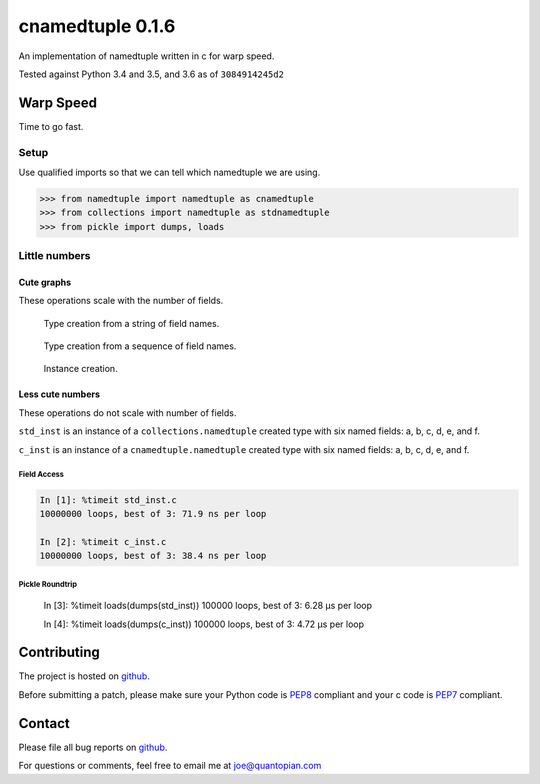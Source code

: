 cnamedtuple 0.1.6
=================

An implementation of namedtuple written in c for warp speed.

Tested against Python 3.4 and 3.5, and 3.6 as of ``3084914245d2``

Warp Speed
----------

Time to go fast.

Setup
~~~~~

Use qualified imports so that we can tell which namedtuple we are using.

.. code:: python

    >>> from namedtuple import namedtuple as cnamedtuple
    >>> from collections import namedtuple as stdnamedtuple
    >>> from pickle import dumps, loads

Little numbers
~~~~~~~~~~~~~~

Cute graphs
```````````

These operations scale with the number of fields.

.. figure:: https://raw.githubusercontent.com/llllllllll/cnamedtuple/master/prof/type_creation_string.png
   :alt: Type creation from a string of field names.

   Type creation from a string of field names.
.. figure:: https://raw.githubusercontent.com/llllllllll/cnamedtuple/master/prof/type_creation_seq.png
   :alt: Type creation from a sequence of field names.

   Type creation from a sequence of field names.
.. figure:: https://raw.githubusercontent.com/llllllllll/cnamedtuple/master/prof/instance_creation.png
   :alt: Instance creation.

   Instance creation.


Less cute numbers
`````````````````

These operations do not scale with number of fields.

``std_inst`` is an instance of a ``collections.namedtuple`` created type
with six named fields: a, b, c, d, e, and f.

``c_inst`` is an instance of a ``cnamedtuple.namedtuple`` created type
with six named fields: a, b, c, d, e, and f.

Field Access
''''''''''''

.. code:: python

   In [1]: %timeit std_inst.c
   10000000 loops, best of 3: 71.9 ns per loop

   In [2]: %timeit c_inst.c
   10000000 loops, best of 3: 38.4 ns per loop


Pickle Roundtrip
''''''''''''''''

   In [3]: %timeit loads(dumps(std_inst))
   100000 loops, best of 3: 6.28 µs per loop

   In [4]: %timeit loads(dumps(c_inst))
   100000 loops, best of 3: 4.72 µs per loop


Contributing
------------

The project is hosted on
`github <https://github.com/llllllllll/cnamedtuple>`__.

Before submitting a patch, please make sure your Python code is
`PEP8 <https://www.python.org/dev/peps/pep-0008/>`__ compliant and your
c code is `PEP7 <https://www.python.org/dev/peps/pep-0007/>`__
compliant.

Contact
-------

Please file all bug reports on
`github <https://github.com/llllllllll/cnamedtuple/issues>`__.

For questions or comments, feel free to email me at joe@quantopian.com
